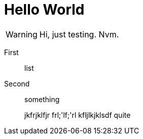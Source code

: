 = Hello World

WARNING: Hi, just testing. Nvm.

First:: list
Second:: something

____
jkfrjklfjr
frl;'lf;'rl
kfljlkjklsdf
quite
____